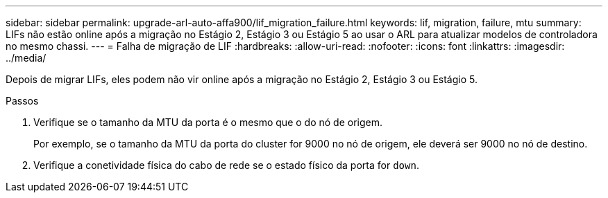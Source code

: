 ---
sidebar: sidebar 
permalink: upgrade-arl-auto-affa900/lif_migration_failure.html 
keywords: lif, migration, failure, mtu 
summary: LIFs não estão online após a migração no Estágio 2, Estágio 3 ou Estágio 5 ao usar o ARL para atualizar modelos de controladora no mesmo chassi. 
---
= Falha de migração de LIF
:hardbreaks:
:allow-uri-read: 
:nofooter: 
:icons: font
:linkattrs: 
:imagesdir: ../media/


[role="lead"]
Depois de migrar LIFs, eles podem não vir online após a migração no Estágio 2, Estágio 3 ou Estágio 5.

.Passos
. Verifique se o tamanho da MTU da porta é o mesmo que o do nó de origem.
+
Por exemplo, se o tamanho da MTU da porta do cluster for 9000 no nó de origem, ele deverá ser 9000 no nó de destino.

. Verifique a conetividade física do cabo de rede se o estado físico da porta for `down`.

